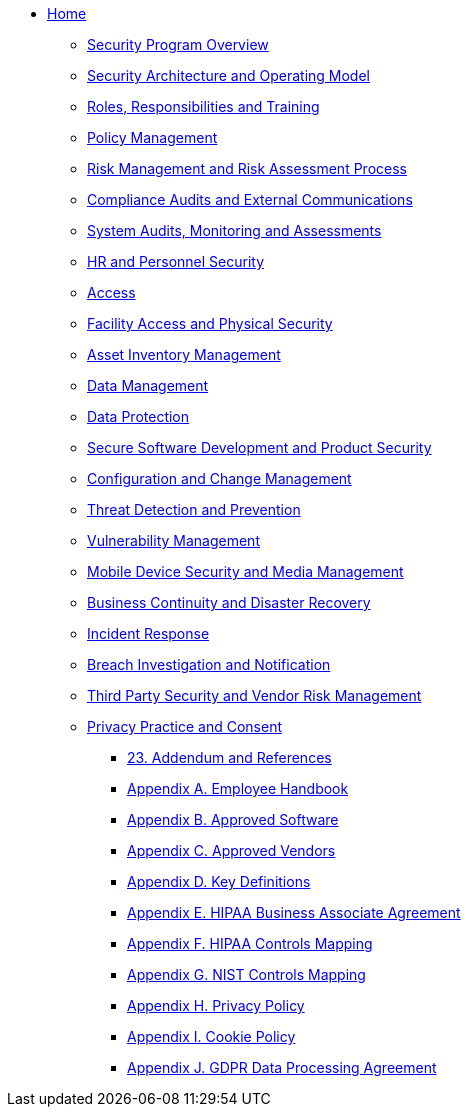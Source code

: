 ** xref:index.adoc[Home]

*** xref:program.adoc[Security Program Overview]
*** xref:model.adoc[Security Architecture and Operating Model]
*** xref:rar.adoc[Roles, Responsibilities and Training]
*** xref:policy-mgmt.adoc[Policy Management]
*** xref:risk-mgmt.adoc[Risk Management and Risk Assessment Process]
*** xref:compliance-audit.adoc[Compliance Audits and External Communications]
*** xref:system-audit.adoc[System Audits, Monitoring and Assessments]
*** xref:hr.adoc[HR and Personnel Security]
*** xref:access.adoc[Access]
*** xref:facility.adoc[Facility Access and Physical Security]
*** xref:asset-mgmt.adoc[Asset Inventory Management]
*** xref:data-mgmt.adoc[Data Management]
*** xref:data-protection.adoc[Data Protection]
*** xref:sdlc.adoc[Secure Software Development and Product Security]
*** xref:ccm.adoc[Configuration and Change Management]
*** xref:threat.adoc[Threat Detection and Prevention]
*** xref:vuln-mgmt.adoc[Vulnerability Management]
*** xref:mdm.adoc[Mobile Device Security and Media Management]
*** xref:bcdr.adoc[Business Continuity and Disaster Recovery]
*** xref:ir.adoc[Incident Response]
*** xref:breach.adoc[Breach Investigation and Notification]
*** xref:vendor.adoc[Third Party Security and Vendor Risk Management]
*** xref:privacy.adoc[Privacy Practice and Consent]

**** xref:ref.adoc[23. Addendum and References]
**** xref:employee-handbook.adoc[Appendix A. Employee Handbook]
**** xref:approved-software.adoc[Appendix B. Approved Software]
**** xref:approved-vendors.adoc[Appendix C. Approved Vendors]
**** xref:definitions.adoc[Appendix D. Key Definitions]
**** xref:hipaa-baa.adoc[Appendix E. HIPAA Business Associate Agreement]
**** xref:hipaa-mapping.adoc[Appendix F. HIPAA Controls Mapping]
**** xref:nist-mapping.adoc[Appendix G. NIST Controls Mapping]
**** xref:privacy-policy.adoc[Appendix H. Privacy Policy]
**** xref:cookie-policy.adoc[Appendix I. Cookie Policy]
**** xref:gdpr-dpa.adoc[Appendix J. GDPR Data Processing Agreement]